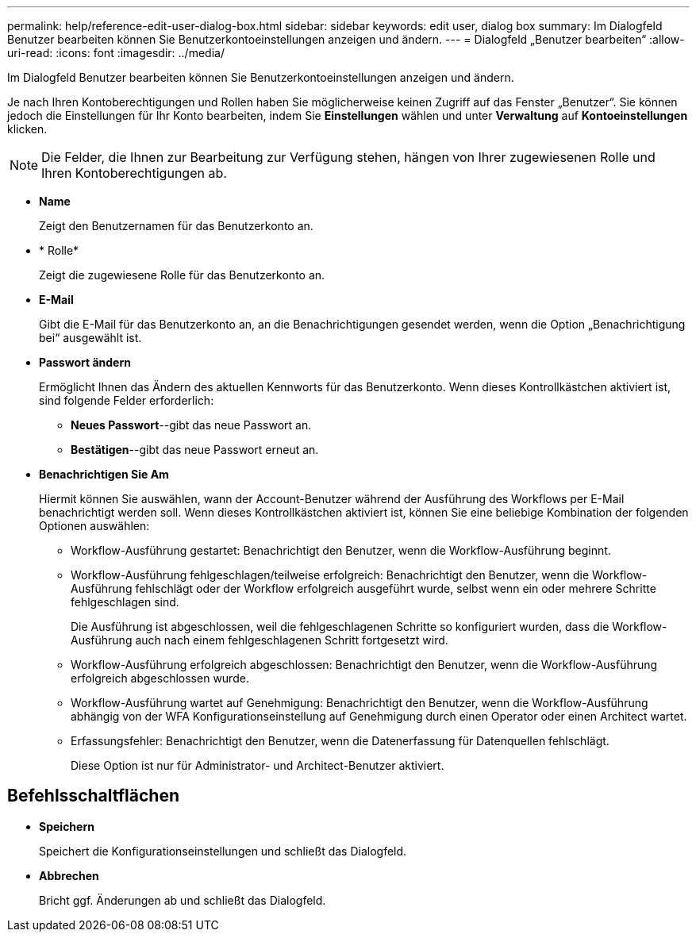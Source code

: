 ---
permalink: help/reference-edit-user-dialog-box.html 
sidebar: sidebar 
keywords: edit user, dialog box 
summary: Im Dialogfeld Benutzer bearbeiten können Sie Benutzerkontoeinstellungen anzeigen und ändern. 
---
= Dialogfeld „Benutzer bearbeiten“
:allow-uri-read: 
:icons: font
:imagesdir: ../media/


[role="lead"]
Im Dialogfeld Benutzer bearbeiten können Sie Benutzerkontoeinstellungen anzeigen und ändern.

Je nach Ihren Kontoberechtigungen und Rollen haben Sie möglicherweise keinen Zugriff auf das Fenster „Benutzer“. Sie können jedoch die Einstellungen für Ihr Konto bearbeiten, indem Sie *Einstellungen* wählen und unter *Verwaltung* auf *Kontoeinstellungen* klicken.


NOTE: Die Felder, die Ihnen zur Bearbeitung zur Verfügung stehen, hängen von Ihrer zugewiesenen Rolle und Ihren Kontoberechtigungen ab.

* *Name*
+
Zeigt den Benutzernamen für das Benutzerkonto an.

* * Rolle*
+
Zeigt die zugewiesene Rolle für das Benutzerkonto an.

* *E-Mail*
+
Gibt die E-Mail für das Benutzerkonto an, an die Benachrichtigungen gesendet werden, wenn die Option „Benachrichtigung bei“ ausgewählt ist.

* *Passwort ändern*
+
Ermöglicht Ihnen das Ändern des aktuellen Kennworts für das Benutzerkonto. Wenn dieses Kontrollkästchen aktiviert ist, sind folgende Felder erforderlich:

+
** *Neues Passwort*--gibt das neue Passwort an.
** *Bestätigen*--gibt das neue Passwort erneut an.


* *Benachrichtigen Sie Am*
+
Hiermit können Sie auswählen, wann der Account-Benutzer während der Ausführung des Workflows per E-Mail benachrichtigt werden soll. Wenn dieses Kontrollkästchen aktiviert ist, können Sie eine beliebige Kombination der folgenden Optionen auswählen:

+
** Workflow-Ausführung gestartet: Benachrichtigt den Benutzer, wenn die Workflow-Ausführung beginnt.
** Workflow-Ausführung fehlgeschlagen/teilweise erfolgreich: Benachrichtigt den Benutzer, wenn die Workflow-Ausführung fehlschlägt oder der Workflow erfolgreich ausgeführt wurde, selbst wenn ein oder mehrere Schritte fehlgeschlagen sind.
+
Die Ausführung ist abgeschlossen, weil die fehlgeschlagenen Schritte so konfiguriert wurden, dass die Workflow-Ausführung auch nach einem fehlgeschlagenen Schritt fortgesetzt wird.

** Workflow-Ausführung erfolgreich abgeschlossen: Benachrichtigt den Benutzer, wenn die Workflow-Ausführung erfolgreich abgeschlossen wurde.
** Workflow-Ausführung wartet auf Genehmigung: Benachrichtigt den Benutzer, wenn die Workflow-Ausführung abhängig von der WFA Konfigurationseinstellung auf Genehmigung durch einen Operator oder einen Architect wartet.
** Erfassungsfehler: Benachrichtigt den Benutzer, wenn die Datenerfassung für Datenquellen fehlschlägt.
+
Diese Option ist nur für Administrator- und Architect-Benutzer aktiviert.







== Befehlsschaltflächen

* *Speichern*
+
Speichert die Konfigurationseinstellungen und schließt das Dialogfeld.

* *Abbrechen*
+
Bricht ggf. Änderungen ab und schließt das Dialogfeld.



